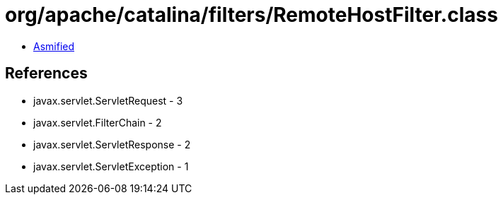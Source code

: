 = org/apache/catalina/filters/RemoteHostFilter.class

 - link:RemoteHostFilter-asmified.java[Asmified]

== References

 - javax.servlet.ServletRequest - 3
 - javax.servlet.FilterChain - 2
 - javax.servlet.ServletResponse - 2
 - javax.servlet.ServletException - 1
